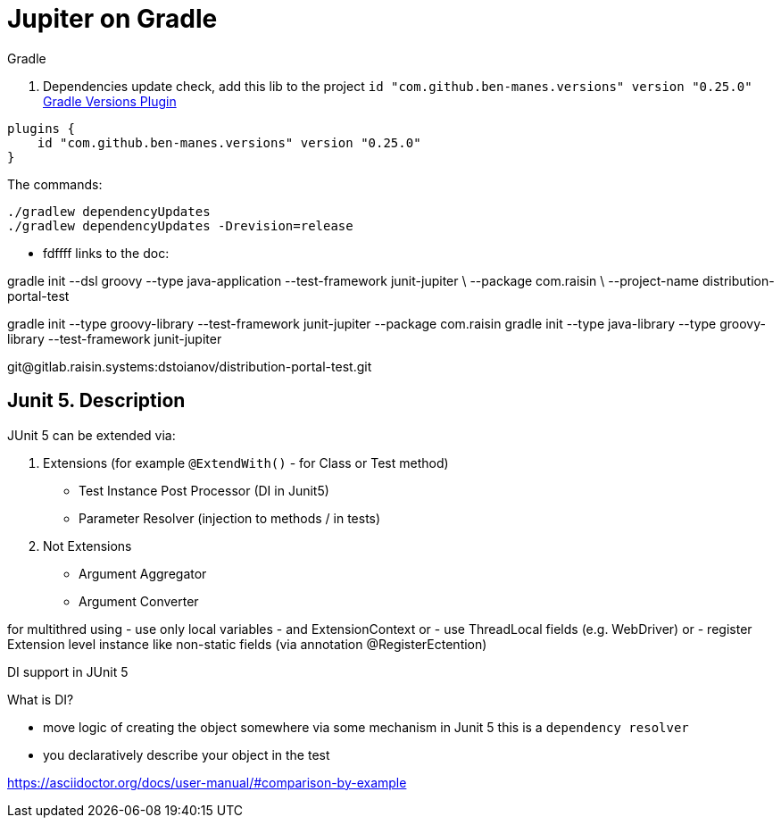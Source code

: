 # Jupiter on Gradle

.Gradle

1. Dependencies update check, add this lib to the project `id "com.github.ben-manes.versions" version "0.25.0"` https://https://github.com/ben-manes/gradle-versions-plugin[Gradle Versions Plugin]
```groovy
plugins {
    id "com.github.ben-manes.versions" version "0.25.0"
}
```
The commands:
```shell
./gradlew dependencyUpdates
./gradlew dependencyUpdates -Drevision=release
```
* fdffff
links to the doc:

gradle init --dsl groovy --type java-application --test-framework junit-jupiter \ --package com.raisin \ --project-name distribution-portal-test




gradle init --type groovy-library --test-framework junit-jupiter --package com.raisin gradle init --type java-library --type groovy-library --test-framework junit-jupiter

git@gitlab.raisin.systems:dstoianov/distribution-portal-test.git

## Junit 5. Description

.JUnit 5 can be extended via:
1. Extensions (for example `@ExtendWith()` - for Class or Test method)
- Test Instance Post Processor (DI in Junit5)
- Parameter Resolver (injection to methods / in tests)
1. Not Extensions
- Argument Aggregator
- Argument Converter

for multithred using
- use only local variables
- and ExtensionContext or
- use ThreadLocal fields (e.g. WebDriver) or
- register Extension level instance like non-static fields (via annotation @RegisterEctention)



DI support in JUnit 5

.What is DI?
- move logic of creating the object somewhere via some mechanism in Junit 5 this is a `dependency resolver`
- you declaratively describe your object in the test

https://asciidoctor.org/docs/user-manual/#comparison-by-example

